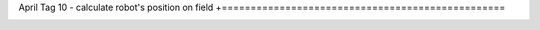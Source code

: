 April Tag 10 - calculate robot's position on field
+=================================================

.. container:: pmslide

   .. code-block::
      :emphasize-lines: 8-14

      public class Minibot extends RobotDrive {
          // ...

          public String format(AprilTagDetection detection) {
              double range = detection.ftcPose.range;
              double bearing = detection.ftcPose.bearing;
              double yaw = detection.ftcPose.yaw;
              double tagx = detection.metadata.fieldPosition.get(0);
              double tagy = detection.metadata.fieldPosition.get(1);
              double theta = Math.toRadians(getHeading() + bearing);
              double fx = tagx - Math.cos(theta) * range;
              double fy = tagy - Math.sin(theta) * range;        
              return String.format("id=%d R=%.2f B=%.2f Y=%.2f\n   fx=%.2f fy=%.2f",
                                   detection.id, range, bearing, yaw, fx, fy );
          }
      }

